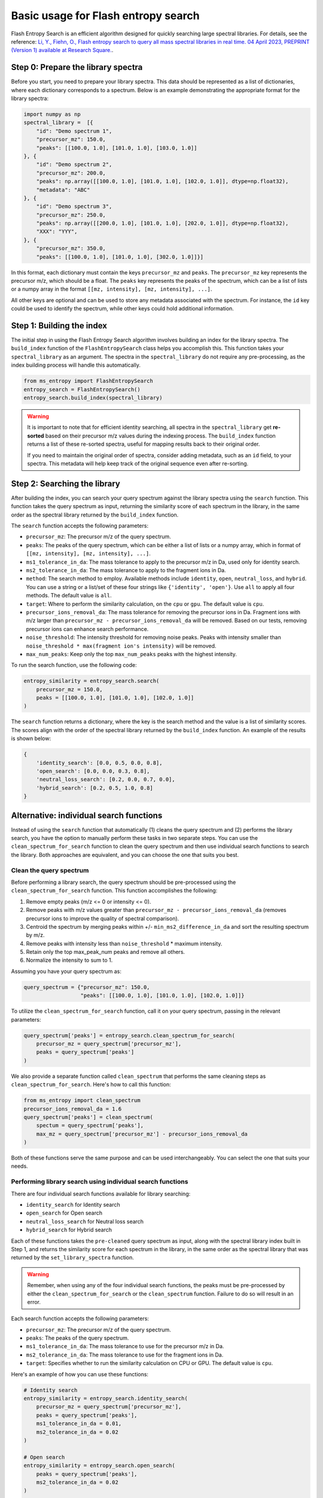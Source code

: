 ====================================
Basic usage for Flash entropy search
====================================

Flash Entropy Search is an efficient algorithm designed for quickly searching large spectral libraries. For details, see the reference: `Li, Y., Fiehn, O., Flash entropy search to query all mass spectral libraries in real time. 04 April 2023, PREPRINT (Version 1) available at Research Square. <https://doi.org/10.21203/rs.3.rs-2693233/v1>`_.


Step 0: Prepare the library spectra
===================================

Before you start, you need to prepare your library spectra. This data should be represented as a list of dictionaries, where each dictionary corresponds to a spectrum. Below is an example demonstrating the appropriate format for the library spectra:

.. code-block:: python

    import numpy as np
    spectral_library =  [{
        "id": "Demo spectrum 1",
        "precursor_mz": 150.0,
        "peaks": [[100.0, 1.0], [101.0, 1.0], [103.0, 1.0]]
    }, {
        "id": "Demo spectrum 2",
        "precursor_mz": 200.0,
        "peaks": np.array([[100.0, 1.0], [101.0, 1.0], [102.0, 1.0]], dtype=np.float32),
        "metadata": "ABC"
    }, {
        "id": "Demo spectrum 3",
        "precursor_mz": 250.0,
        "peaks": np.array([[200.0, 1.0], [101.0, 1.0], [202.0, 1.0]], dtype=np.float32),
        "XXX": "YYY",
    }, {
        "precursor_mz": 350.0,
        "peaks": [[100.0, 1.0], [101.0, 1.0], [302.0, 1.0]]}]


In this format, each dictionary must contain the keys ``precursor_mz`` and ``peaks``. The ``precursor_mz`` key represents the precursor m/z, which should be a float. The ``peaks`` key represents the peaks of the spectrum, which can be a list of lists or a numpy array in the format ``[[mz, intensity], [mz, intensity], ...]``.

All other keys are optional and can be used to store any metadata associated with the spectrum. For instance, the ``id`` key could be used to identify the spectrum, while other keys could hold additional information.


Step 1: Building the index
==========================

The initial step in using the Flash Entropy Search algorithm involves building an index for the library spectra. The ``build_index`` function of the ``FlashEntropySearch`` class helps you accomplish this. This function takes your ``spectral_library`` as an argument. The spectra in the ``spectral_library`` do not require any pre-processing, as the index building process will handle this automatically.

.. code-block:: python

    from ms_entropy import FlashEntropySearch
    entropy_search = FlashEntropySearch()
    entropy_search.build_index(spectral_library)


.. warning::
    It is important to note that for efficient identity searching, all spectra in the ``spectral_library`` get **re-sorted** based on their precursor m/z values during the indexing process. The ``build_index`` function returns a list of these re-sorted spectra, useful for mapping results back to their original order.

    If you need to maintain the original order of spectra, consider adding metadata, such as an ``id`` field, to your spectra. This metadata will help keep track of the original sequence even after re-sorting.


Step 2: Searching the library
=============================

After building the index, you can search your query spectrum against the library spectra using the ``search`` function. This function takes the query spectrum as input, returning the similarity score of each spectrum in the library, in the same order as the spectral library returned by the ``build_index`` function.


The ``search`` function accepts the following parameters:

- ``precursor_mz``: The precursor m/z of the query spectrum.

- ``peaks``: The peaks of the query spectrum, which can be either a list of lists or a numpy array, which in format of ``[[mz, intensity], [mz, intensity], ...]``.

- ``ms1_tolerance_in_da``: The mass tolerance to apply to the precursor m/z in Da, used only for identity search.

- ``ms2_tolerance_in_da``: The mass tolerance to apply to the fragment ions in Da.

- ``method``: The search method to employ. Available methods include ``identity``, ``open``, ``neutral_loss``, and ``hybrid``. You can use a string or a list/set of these four strings like ``{'identity', 'open'}``. Use ``all`` to apply all four methods. The default value is ``all``.

- ``target``: Where to perform the similarity calculation, on the ``cpu`` or ``gpu``. The default value is ``cpu``.

- ``precursor_ions_removal_da``: The mass tolerance for removing the precursor ions in Da. Fragment ions with m/z larger than ``precursor_mz - precursor_ions_removal_da`` will be removed. Based on our tests, removing precursor ions can enhance search performance.

- ``noise_threshold``: The intensity threshold for removing noise peaks. Peaks with intensity smaller than ``noise_threshold * max(fragment ion's intensity)`` will be removed.

- ``max_num_peaks``: Keep only the top ``max_num_peaks`` peaks with the highest intensity.

To run the search function, use the following code:

.. code-block:: python

    entropy_similarity = entropy_search.search(
        precursor_mz = 150.0,
        peaks = [[100.0, 1.0], [101.0, 1.0], [102.0, 1.0]]
    )


The ``search`` function returns a dictionary, where the key is the search method and the value is a list of similarity scores. The scores align with the order of the spectral library returned by the ``build_index`` function. An example of the results is shown below:

.. code-block:: python

    {
        'identity_search': [0.0, 0.5, 0.0, 0.8],
        'open_search': [0.0, 0.0, 0.3, 0.8],
        'neutral_loss_search': [0.2, 0.0, 0.7, 0.0],
        'hybrid_search': [0.2, 0.5, 1.0, 0.8]
    }


Alternative: individual search functions
========================================

Instead of using the ``search`` function that automatically (1) cleans the query spectrum and (2) performs the library search, you have the option to manually perform these tasks in two separate steps. You can use the ``clean_spectrum_for_search`` function to clean the query spectrum and then use individual search functions to search the library. Both approaches are equivalent, and you can choose the one that suits you best.

Clean the query spectrum
------------------------

Before performing a library search, the query spectrum should be pre-processed using the ``clean_spectrum_for_search`` function. This function accomplishes the following:

1. Remove empty peaks (m/z <= 0 or intensity <= 0).

2. Remove peaks with m/z values greater than ``precursor_mz - precursor_ions_removal_da`` (removes precursor ions to improve the quality of spectral comparison).

3. Centroid the spectrum by merging peaks within +/- ``min_ms2_difference_in_da`` and sort the resulting spectrum by m/z.

4. Remove peaks with intensity less than ``noise_threshold`` * maximum intensity.

5. Retain only the top max_peak_num peaks and remove all others.

6. Normalize the intensity to sum to 1.

Assuming you have your query spectrum as:

.. code-block:: python

    query_spectrum = {"precursor_mz": 150.0,
                      "peaks": [[100.0, 1.0], [101.0, 1.0], [102.0, 1.0]]}

To utilize the ``clean_spectrum_for_search`` function, call it on your query spectrum, passing in the relevant parameters:

.. code-block:: python

    query_spectrum['peaks'] = entropy_search.clean_spectrum_for_search(
        precursor_mz = query_spectrum['precursor_mz'],
        peaks = query_spectrum['peaks']
    )

We also provide a separate function called ``clean_spectrum`` that performs the same cleaning steps as ``clean_spectrum_for_search``. Here's how to call this function:

.. code-block:: python

    from ms_entropy import clean_spectrum
    precursor_ions_removal_da = 1.6
    query_spectrum['peaks'] = clean_spectrum(
        spectum = query_spectrum['peaks'],
        max_mz = query_spectrum['precursor_mz'] - precursor_ions_removal_da
    )

Both of these functions serve the same purpose and can be used interchangeably. You can select the one that suits your needs.


Performing library search using individual search functions
-----------------------------------------------------------

There are four individual search functions available for library searching:

- ``identity_search`` for Identity search
- ``open_search`` for Open search
- ``neutral_loss_search`` for Neutral loss search
- ``hybrid_search`` for Hybrid search

Each of these functions takes the ``pre-cleaned`` query spectrum as input, along with the spectral library index built in Step 1, and returns the similarity score for each spectrum in the library, in the same order as the spectral library that was returned by the ``set_library_spectra`` function.

.. warning::
    Remember, when using any of the four individual search functions, the peaks must be pre-processed by either the ``clean_spectrum_for_search`` or the ``clean_spectrum`` function. Failure to do so will result in an error.

Each search function accepts the following parameters:

- ``precursor_mz``: The precursor m/z of the query spectrum.
- ``peaks``: The peaks of the query spectrum.
- ``ms1_tolerance_in_da``: The mass tolerance to use for the precursor m/z in Da.
- ``ms2_tolerance_in_da``: The mass tolerance to use for the fragment ions in Da.
- ``target``: Specifies whether to run the similarity calculation on CPU or GPU. The default value is ``cpu``.

Here's an example of how you can use these functions:

.. code-block:: python
        
    # Identity search
    entropy_similarity = entropy_search.identity_search(
        precursor_mz = query_spectrum['precursor_mz'],
        peaks = query_spectrum['peaks'],
        ms1_tolerance_in_da = 0.01,
        ms2_tolerance_in_da = 0.02
    )

    # Open search
    entropy_similarity = entropy_search.open_search(
        peaks = query_spectrum['peaks'],
        ms2_tolerance_in_da = 0.02
    )

    # Neutral loss search
    entropy_similarity = entropy_search.neutral_loss_search(
        precursor_mz = query_spectrum['precursor_mz'],
        peaks = query_spectrum['peaks'],
        ms2_tolerance_in_da = 0.02
    )

    # Hybrid search
    entropy_similarity = entropy_search.hybrid_search(
        precursor_mz = query_spectrum['precursor_mz'],
        peaks = query_spectrum['peaks'],
        ms2_tolerance_in_da = 0.02
    )

